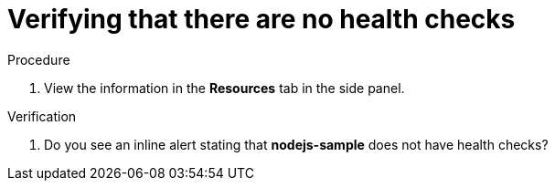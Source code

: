[id="verifying_that_there_are_no_health_checks_{context}",role="qs-task-title"]
= Verifying that there are no health checks

[.qs-task-procedure]
.Procedure
. View the information in the *Resources* tab in the side panel.

[.qs-task-verification]
.Verification
. Do you see an inline alert stating that *nodejs-sample* does not have health checks?

